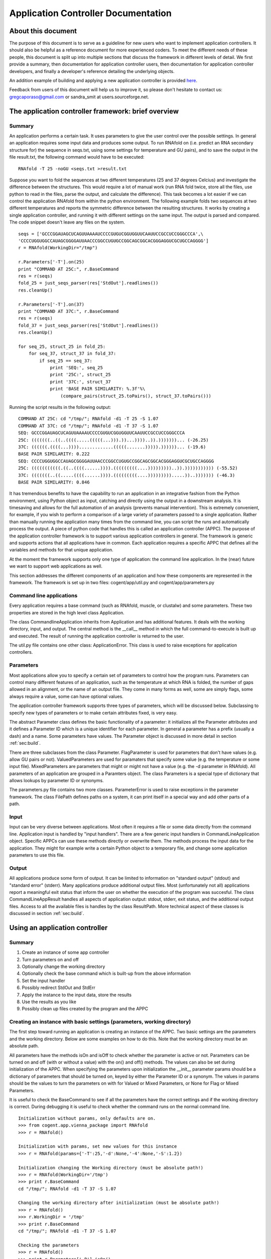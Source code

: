 ********************************************************
  Application Controller Documentation  
********************************************************

.. sectionauthor:: Greg Caporaso, Sandra Smit

About this document
===================
The purpose of this document is
to serve as a guideline for new users who want to implement application
controllers. It should also be helpful as a reference document for more
experienced coders. To meet the different needs of these people, this document
is split up into multiple sections that discuss the framework in different
levels of detail. We first provide a summary, then documentation for application
controller users, then documentation for application controller developers, and
finally a developer's reference detailing the underlying objects.

An addition example of building and applying a new application controller is provided `here <./building_and_using_an_application_controller.html>`_.

Feedback from users of this document will help us to improve it, so please don't
hesitate to contact us: gregcaporaso@gmail.com or sandra_smit at users.sourceforge.net.

.. % ============================================================================


The application controller framework: brief overview
====================================================


Summary
-------

An application performs a certain task. It uses parameters to give the user
control over the possible settings. In general an application requires some
input data and produces some output. To run RNAfold on (i.e. predict an RNA
secondary structure for) the sequence in seqs.txt, using some settings for
temperature and GU pairs), and to save the output in the file result.txt, the
following command would have to be executed::

   RNAfold -T 25 -noGU <seqs.txt >result.txt

Suppose you want to fold the sequences at two different temperatures (25 and 37
degrees Celcius) and investigate the difference between the structures. This
would require a lot of manual work (run RNA fold twice, store all the files, use
python to read in the files, parse the output, and calculate the difference).
This task becomes a lot easier if we can control the application RNAfold from
within the python environment. The following example folds two sequences at two
different temperatures and reports the symmetric difference between the
resulting structures. It works by creating a single application controller, and
running  it with different settings on the same input. The output is parsed and
compared. The code snippet doesn't leave any files on the system.

.. % This command would run RNAfold on (i.e. predict an RNA secondary structure for) the sequences in seqs.txt. It would write the output to the file result.txt. And it would use the specified settings (for temperature and GU pairs).

::

   seqs = ['GCCCGGAUAGCUCAGUUAAAAUCCCCGUGUCGGUGGUUCAAUUCCGCCUCCGGGCCCA',\
   'CCCCUGGUGGCCAUAGCGGGGAUUAACCCGGCCUGUGCCGGCAGCGGCACGGGAGGUCGCUGCCAGGGG']
   r = RNAfold(WorkingDir="/tmp")

   r.Parameters['-T'].on(25)
   print "COMMAND AT 25C:", r.BaseCommand
   res = r(seqs)
   fold_25 = just_seqs_parser(res['StdOut'].readlines())
   res.cleanUp()

   r.Parameters['-T'].on(37)
   print "COMMAND AT 37C:", r.BaseCommand
   res = r(seqs)
   fold_37 = just_seqs_parser(res['StdOut'].readlines())
   res.cleanUp()

   for seq_25, struct_25 in fold_25:
       for seq_37, struct_37 in fold_37:
           if seq_25 == seq_37:
               print 'SEQ:', seq_25
               print '25C:', struct_25
               print '37C:', struct_37
               print 'BASE PAIR SIMILARITY: %.3f'%\
                   (compare_pairs(struct_25.toPairs(), struct_37.toPairs()))

Running the script results in the following output::

   COMMAND AT 25C: cd "/tmp/"; RNAfold -d1 -T 25 -S 1.07
   COMMAND AT 37C: cd "/tmp/"; RNAfold -d1 -T 37 -S 1.07
   SEQ: GCCCGGAUAGCUCAGUUAAAAUCCCCGUGUCGGUGGUUCAAUUCCGCCUCCGGGCCCA
   25C: (((((((..((..((((.....(((((...))).))...))))..)).)))))))... (-26.25)
   37C: ((((((.((((...)))).............(((((.......))))).))))))... (-19.6)
   BASE PAIR SIMILARITY: 0.222
   SEQ: CCCCUGGUGGCCAUAGCGGGGAUUAACCCGGCCUGUGCCGGCAGCGGCACGGGAGGUCGCUGCCAGGGG
   25C: (((((((((((.((..((((......)))).(((((((((....)))))))))..)).))))))))))) (-55.52)
   37C: (((((((..((.....((((......)))).(((((((((....))))))))).....))..))))))) (-46.3)
   BASE PAIR SIMILARITY: 0.846

It has tremendous benefits to have the capability to run an application in an
integrative fashion from the Python environment, using Python object as input,
catching and directly using the output in a downstream analysis. It is
timesaving and allows for the full automation of an analysis (prevents manual
intervention). This is extremely convenient, for example, if you wish to perform
a comparison of a large variety of parameters passed to a single application.
Rather than manually running the application many times from the command line,
you can script the runs and automatically process the output. A piece of python
code that handles this is called an application controller (APPC). The purpose
of the application controller framework is to support various application
controllers in general. The framework is generic and supports actions that all
applications have in common. Each application requires a specific APPC that
defines all the variables and methods for that unique application.

At the moment the framework supports only one type of application: the command
line application. In the (near) future we want to support web applications as
well.

This section addresses the different components of an application and how these
components are represented in the framework. The framework is set up in two
files: cogent/app/util.py and cogent/app/parameters.py


Command line applications
-------------------------

Every application requires a base command (such as RNAfold, muscle, or clustalw)
and some parameters. These two properties are stored in the high level class
Application.

The class CommandlineApplication inherits from Application and has additional
features. It deals with the working directory, input, and output. The central
method is the __call__ method in which the full command-to-execute is built up
and executed. The result of running the application controller is returned to
the user.

The util.py file contains one other class: ApplicationError. This class is used
to raise exceptions for application controllers.


Parameters
----------

Most applications allow you to specify a certain set of parameters to control
how the program runs. Parameters can control many different features of an
application, such as the temperature at which RNA is folded, the number of gaps
allowed in an alignment, or the name of an output file. They come in many forms
as well, some are simply flags, some always require a value, some can have
optional values.

.. % Parameter
.. % -- FlagParameter
.. % -- ValuedParameter
.. % -- MixedParameter
.. % Parameters
.. % ParameterError
.. % FilePath

The application controller framework supports three types of parameters, which
will be discussed below. Subclassing to specify new types of parameters or to
make certain attributes fixed, is very easy.

The abstract Parameter class defines the basic functionality of a parameter: it
initializes all the Parameter attributes and it defines a Parameter ID which is
a unique identifier for each parameter. In general a parameter has a prefix
(usually a dash) and a name. Some parameters have values. The Parameter object
is discussed in more detail in section :ref:`sec:build`.

There are three subclasses from the class Parameter. FlagParameter is used for
parameters that don't have values (e.g. allow GU pairs or not). ValuedParameters
are used for paramaters that specify some value (e.g. the temperature or some
input file). MixedParameters are parameters that might or might not have a value
(e.g. the -d parameter in RNAfold). All parameters of an application are grouped
in a Paramters object. The class Parameters is a special type of dictionary that
allows lookups by parameter ID or synonyms.

The parameters.py file contains two more classes. ParameterError is used to
raise exceptions in the parameter framework. The class FilePath defines paths on
a system, it can print itself in a special way and add other parts of a path.


Input
-----

Input can be very diverse between applications. Most often it requires a file or
some data directly from the command line. Application input is handled by "input
handlers". There are a few generic input handlers in CommandLineApplication
object. Specific APPCs can use these methods directly or overwrite them. The
methods process the input data for the application. They might for example write
a certain Python object to a temporary file, and change some application
parameters to use this file.


Output
------

All applications produce some form of output. It can be limited to information
on "standard output" (stdout) and "standard error" (stderr). Many applications
produce additional output files. Most (unfortunately not all) applications
report a meaningful exit status that inform the user on whether the execution of
the program was succesful. The class CommandLineAppResult handles all aspects of
application output: stdout, stderr, exit status, and the additional output
files. Access to all the available files is handles by the class ResultPath.
More technical aspect of these classes is discussed in section :ref:`sec:build`.

.. % ResultPath
.. % CommandLineAppResult

.. % ============================================================================
.. % \newpage


Using an application controller
===============================


Summary
-------

#. Create an instance of some app controller

#. Turn parameters on and off

#. Optionally change the working directory

#. Optionally check the base command which is built-up from the above
   information

#. Set the input handler

#. Possibly redirect StdOut and StdErr

#. Apply the instance to the input data, store the results

#. Use the results as you like

#. Possibly clean up files created by the program and the APPC


Creating an instance with basic settings (parameters, working directory)
------------------------------------------------------------------------

The first step toward running an application is creating an instance of the
APPC. Two basic settings are the parameters and the working directory. Below are
some examples on how to do this. Note that the working directory must be an
absolute path.

All parameters have the methods isOn and isOff to check whether the parameter is
active or not. Parameters can be turned on and off (with or without a value)
with the  on() and off() methods. The values can also be set during
initialization of the APPC. When specifying the parameters upon initialization
the __init__ parameter params should be a dictionary of parameters that should
be turned on, keyed by either the Parameter ID or a synonym. The values in
params should be the values to turn the parameters on with for Valued or Mixed
Parameters, or None for Flag or Mixed Parameters.

It is useful to check the BaseCommand to see if all the parameters have the
correct settings and if the working directory is correct. During debugging it is
useful to check whether the command runs on the normal command line.

.. % \subsection{Setting/changing parameters}
.. % \subsection{Changing the working directory}

::

   Initialization without params, only defaults are on.
   >>> from cogent.app.vienna_package import RNAfold
   >>> r = RNAfold()

   Initialization with params, set new values for this instance
   >>> r = RNAfold(params={'-T':25,'-d':None,'-4':None,'-S':1.2})

   Initialization changing the Working directory (must be absolute path!)
   >>> r = RNAfold(WorkingDir='/tmp')
   >>> print r.BaseCommand
   cd "/tmp/"; RNAfold -d1 -T 37 -S 1.07

   Changing the working directory after initialization (must be absolute path!)
   >>> r = RNAfold()
   >>> r.WorkingDir = '/tmp'
   >>> print r.BaseCommand
   cd "/tmp/"; RNAfold -d1 -T 37 -S 1.07

   Checking the parameters
   >>> r = RNAfold()
   >>> print r.Parameters['-P'].isOn()
   False
   >>> print r.Parameters['-P']
   <BLANKLINE>
   >>> print r.Parameters['-T'].isOn()
   True
   >>> print r.Parameters['-T']
   -T 37


Other settings on initialization
--------------------------------

The input handler could be set (if not, the default is used)  ::

   On initialization
   >>> r = RNAfold(InputHandler="_input_as_string")
   >>> print r.InputHandler
   _input_as_string

   After initialization
   >>> r = RNAfold()
   >>> print r.InputHandler # default
   _input_as_lines
   >>> r.InputHandler = "_input_as_path"
   >>> print r.InputHandler
   _input_as_path

Standard out and standard error can be suppressed. If SuppressStderr or
SuppressStdout are set to True, stdout and stderr will be routed to /dev/null.
The default is to store these results in a temporary file. Redirecting StdErr
might be useful for programs that write a lot of useless information to this
filestream.

.. % input handler

Some parameters concerning the creation of temporary files can be changed.
TmpDir: default is /tmp. TmpNameLen is the length of the filenames, default is
20.

HALT_EXEC is a parameter that can be set to True for debugging purposes. It
stops the process right before execution of the system call, it leaves all the
input files (incl. temporary) in place. This allows the user to check whether
the input is generated correctly. See Section :ref:`sec:haltexec` for more
details.


Running the application, using the output, and cleaning up
----------------------------------------------------------

When calling the instance of the APPC on some data the __call__ method is
invoked. The call method has to optional parameters: data (the input data) and
remove_tmp (if True the temporary files are removed). The call method returns a
CommandLineAppResult object, containing all the application output information.

The output dictionary can be used to access the resulting files. All the
information can be incorporated in a downstream analysis. In the example below
the aligned sequences in clustalw format are parsed and printed.

Additionally CommandLineAppResult contains one public method: cleanUp() which
takes no parameters.  The method cleanUp() should be used when you want to
delete the files that were created by the CommandLineApplication from disk. Note
that after cleanUp() you may still have access to your files, but these are not
reliable. You will only have access to what has already been loaded into memory
(ie. only a fraction of your file typically), so you should only run cleanUp()
after you are done accessing you files. Also note that running cleanUp() is not
required. If you want the result files to remain on disc you should not run
cleanUp() and they will be left in place. This is useful for running an
application for later analysis of results. ::

   >>> from cogent import PROTEIN
   >>> from cogent.app.clustalw import Clustalw
   >>> from cogent.parse.clustal import ClustalParser
   >>> s1 = PROTEIN.Sequence('MHSSIVLATVLFVAIASASKTRELCMKSL')
   >>> s2 = PROTEIN.Sequence('MALAEADDGAVVFGEEQEALVLKSWAVMKKDA')
   >>> s3 = PROTEIN.Sequence('MSTVEGREFSEDQEALVVKSWTVMKLNAGELALKF')

   >>> c = Clustalw(InputHandler="_input_as_seqs")
   >>> result = c([s1,s2,s3])
   >>> print result['ExitStatus']
   0
   >>> aln_txt = result['Align'].readlines()
   >>> for label, seq in ClustalParser(aln_txt): print "%s: %s"%(label, seq)
   2: MALAEADDGAVVFGEEQEALVLKSWAVMKKDA-------
   3: MSTVEGRE----FSEDQEALVVKSWTVMKLNAGELALKF
   1: MHSSIVLAT-VLFVAIASASKTRELCMKSL---------
   >>> result.cleanUp()

.. % ============================================================================
.. % \newpage


.. _sec:build:

Designing and implementing a new type of application controller
===============================================================

Each specific application that you wish to control through PyCogent requires an
application controller, i.e., a subclass of CommandLineApplication. Building the
new application controller consists of three steps:

#. Creating the application controller class: Overwrite CommandLineApplication
   to define your new application controller, and define the class data. (Section
   :ref:`sec:step1`.)

#. Input handing: Determine whether the built-in input handlers (in
   CommandLineApplication) are sufficient. If not, write one or more input handling
   methods. (Section :ref:`sec:step2`.)

#. Output handling: Determine whether the program writes any output files to
   disk. If so, implement the _get_result_paths method. (Section :ref:`sec:step3`.)


.. _sec:step1:

Step 1: Creating the application controller class and defining class data
-------------------------------------------------------------------------

All of these class variables are discussed in detail in Sections
:ref:`sec:application` and :ref:`sec:commandlineapplication`. ---

**The following class data must be overwritten:**

_command:
   The command used to run the command (a string).

**The following class data can be overwritten:**

_parameters:
   A dictionary of Parameter objects. Keys should be the identifiers of the
   parameters, and values should be the Parameter objects.

_command_delimiter:
   String that specifies the delimiter between the components of a full command,
   e.g. the command, parameters, and arguments.

_synonyms:
   A dictionary of parameter synonyms. Keys should be the alternative keys to
   lookup a parameter, and values should be the identifiers used in the _parameters
   dictionary.

_input_handler:
   The name of the input handler method that should be used by default. The value
   should be a string (see CommandLineApplication.__call__ for how it's used).

_working_dir:
   Specifies where the command should be run (string). Default is current working
   directory.

_suppress_stdout:
   Boolean value that specifies what happens with standard output (stdout) by
   default.

_suppress_stderr:
   Boolean value that specifies what happens with standard error (stderr) by
   default.

Defining parameters
^^^^^^^^^^^^^^^^^^^

All parameters should be one of the three built-in types: FlagParamater,
ValuedParameter, or MixedParameter. (We don't know of any types that wouldn't
fit into this framework, but if you come across any, please let us know.)
Examples illustrating how to define the three different parameter types can be
found in Section :ref:`sec:parameters`. The _parameters dict is a mapping of
parameter identifiers, or Prefix and Name joined by the empty string, to
parameter objects. All parameters which can be passed to an application should
be defined in the parameters dict. Usually you can get this list by reviewing
the application's documentation. See Section :ref:`sec:rnafoldexample` for an
example including the definition of the _parameters dict. Note: if for a given
ValuedParameter or MixedParameter, the value is intended to be a path to a
directory or file, ``IsPath=True`` must be passed when initializing those
parameters. ---  **Defining a new Parameter type** ---  If the application
you're working with uses a type of parameter that is not supported by the
framework yet, you might want to write your own subclass. To subclass Parameter,
the following methods will need to be implemented: __str__, isOn(), isOff(),
on(), off(). These methods cover the two important characteristics of each
parameter: knowing how to print itself, based on its status, and knowing how to
be turned on or off. It is unlikely that you will need to subclass parameter if
working with CommandLineApplication subclasses. If you think you do, please let
us know. ---  **Writing constructor functions/wrappers** ---  There might be
several reasons, such as to make some attribute of the parameter fixed, to write
a wrapper around or constructor function for a parameter. For example to fixate
the prefix of the FlagParameter, one might write this::

   >>> from cogent.app.parameters import FlagParameter
   >>> def DashedFlag(name):
   ...   return FlagParameter('-',name)
   ...
   >>> tree = DashedFlag('tree')
   >>> tree
   <cogent.app.parameters.FlagParameter object at ...
   >>> tree.on()
   >>> print tree
   -tree


.. _sec:rnafoldexample:

A complete Command-LineApplication subclass example
^^^^^^^^^^^^^^^^^^^^^^^^^^^^^^^^^^^^^^^^^^^^^^^^^^^

A subclass of CommandLineApplication might look something like this::

   class RNAfold(CommandLineApplication):
       """Application controller for RNAfold (in the Vienna RNA package)
       """
       _command = 'RNAfold'
       _parameters = {
       '-p':MixedParameter(Prefix='-',Name='p',Delimiter='',Value=False),
       '-C':FlagParameter(Prefix='-',Name='C'),
       '-T':ValuedParameter(Prefix='-',Name='T',Value=37,Delimiter=' '),
       '-4':FlagParameter(Prefix='-',Name=4),
       '-d':MixedParameter(Prefix='-',Name='d',Delimiter='',Value=1),
       '-noLP':FlagParameter(Prefix='-',Name='noLP'),
       '-noGU':FlagParameter(Prefix='-',Name='noGU'),
       '-noCloseGU':FlagParameter(Prefix='-',Name='noCloseGU'),
       '-e':ValuedParameter(Prefix='-',Name='e',Delimiter=' '),
       '-P':ValuedParameter(Prefix='-',Name='P',Delimiter=' '),
       '-nsp':ValuedParameter(Prefix='-',Name='nsp',Delimiter=' '),
       '-S':ValuedParameter(Prefix='-',Name='S',Value=1.07,Delimiter=' ')}
       _synonyms = {'Temperature':'-T','Temp':'-T','Scale':'-S'}
       _input_handler = '_input_as_lines'
       _suppress_stderr = True 

If the built-in input handlers are sufficient, and no output to disk is written
by the program, this would complete the application controller.


.. _sec:step2:

Step 2: Input handling
----------------------

Not all applications handle their input in the same way. The input might be
specified as a filename on the command line, as a list of values on the command
line,   or an input file might be specified through parameters. Some input data
might also require processing before it is used by the application.

To give the user control over how input is handled without having to overwrite
__call__(), small input handling methods can be specified in the application
controller. In most cases, the CommandLineApplication input handlers can
probably be used (e.g., passing data via stdin or a temp file), but for more
complicated input formats, custom input handlers may need to be written for a
CommandLineApplication subclass. Every input handling method should take one
parameter, data, and return a string that will be appended to the command, e.g.
``/path/to/input/file.txt``, if a path is passed to the application. (In this
example, you would want to use CommandLineApplication._input_as_path as the
input handler.)

By writing multiple input handling methods, multiple types of input can be
handled by one application. The user can specify which one they want to use in a
certain instance by setting the _input_handler class variable, or the
InputHandler initialization variable.

For example, RNAfold takes a list of sequences from stdin. In this case, none of
the built-in input handlers provides this functionaloty. The following input
handler (from cogent.app.rnafold.Rnafold) writes the sequences (data) to a
temporary file and redirects them to stdin. ::

   def _input_as_lines(self,data):
       """Returns '<temp_filename to redirect input to stdin"""
       return ''.join(['<',super(RNAfold,self)._input_as_lines(data)])

Clustalw requires the input filename be passes via the -infile paramter. This
custom input handler from cogent.app.clustalw.Clustalw performs that function.
Note that the empty string is returned, as input handlers are required to return
a string that should be appended to the command line.  ::

   def _input_as_string(self,data):
       """Makes data the value of a specific parameter
       This method returns the empty string. The parameter will be printed
       automatically once set.
       """
       if data:
           self.Parameters['-infile'].on(data)
       return ''

The default input handler should be set (as a string) via the class variable.
See the example in Section :ref:`sec:rnafoldexample`.


.. _sec:step3:

Step 3: Output handling
-----------------------

Stdout and the exit status of any program are caught automatically. Stderr is
accessible as well, unless suppressed via the _suppress_stderr class variable or
the SupressStderr instance varaible. Any other files that are written should be
made accessible by specifying their paths in the method _get_result_paths(). If
you don't overwrite this method, it is assumed that the program doesn't create
additional output files, so if it does, they will be written, but won't be
accessible through the CommandLineAppResult object, and won't be cleaned up upon
program termination!

Names and locations of output files may be fixed, but they can also be created
on the fly based on things such as input file name, data the application is
called on, a combination of values of parameters, or specified filename plus a
fixed suffix. Since the generation of output files is so application specific
and may be very complex, each application controller should handle its own
output.

The _get_result_paths method should take data (as passed to __call__) as an
argument. This is necessary to allow access to any possible variable used by the
program. The user has access to data, self._input_filename (for an on the fly
generated input file), all parameter values, and all public attributes of an
Application.

_get_result_paths() should return a dictionary of ResultPath objects. The file
streams resulting from a run of the application (in the CommandLineAppResult)
will be accessed by the keys in the dictionary. The ResultPath specifies the
*absolute* path of a file and whether the file has been written. This dictionary
is used as input for the CommandLineAppResult which will handle opening the
files etc.

As an example we show the output handling method of RNAfold. For a more complex
example, see RnaView. ::

   def _get_result_paths(self,data):
           """Specifies the paths of output files generated by the application

           data: the data the instance of the application is called on

           You always get back: StdOut,StdErr, and ExitStatus
           RNAfold can produce two additional output files:
               a secondary structure structure graph. Default name: rna.ps
               a dot plot of the base pairing matrix. Default name: dp.ps
           The default names are used for unnamed sequences. Files are created
               in the current working directory.
           You can make a sequence named by inserting a line '>name' above it in
               your input file (or list of sequences). The ss and dp files for 
               named sequences will be written to name_ss.ps and name_dp.ps
           """
           result = {}
           name_counter = 0
           seq_counter = 0
           if not isinstance(data,list):
               #means data is file
               data = open(data).readlines()
           for item in data:
               if item.startswith('>'):
                   name_counter += 1
                   name = item.strip('>\n')
                   result[(name+'_ss')] =\
                       ResultPath(Path=(self.WorkingDir+name+'_ss.ps'))
                   result[(name+'_dp')] =\
                       ResultPath(Path=(self.WorkingDir+name+'_dp.ps'),\
                       IsWritten=self.Parameters['-p'].isOn())
               else:
                   seq_counter += 1

           result['SS'] = ResultPath(Path=self.WorkingDir+'rna.ps',\
               IsWritten=seq_counter - name_counter > 0) #Secondary Structure
           result['DP'] = ResultPath(Path=self.WorkingDir+'dot.ps',
               IsWritten=(self.Parameters['-p'].isOn() and\
               seq_counter - name_counter > 0)) #DotPlot
           return result


Tips and tricks for creating application controllers
----------------------------------------------------


.. _sec:haltexec:

HALT_EXEC is your friend
^^^^^^^^^^^^^^^^^^^^^^^^

The __init__ method takes a boolean parameter, HALT_EXEC, which is False by
default. Setting HALT_EXEC=True will cause __call__ to exit before the system
call, print out the complete command that was about to be run, and leave all
temporary files in place. This is extremely useful for debugging, because it
allows you to run the application directly with the input that was generated by
the application controller. You can therefore run the command and look directly
at stdout and stderr, debug any temporary files that were created, etc. If the
application you are controlling is slow, this can also allow you to debug
earlier steps without having to wait for the application to run. HALT_EXEC is
your friend.

.. % ============================================================================
.. % \newpage


Application controller base classes: Developer's reference
==========================================================


Command line applications
-------------------------


.. _sec:application:

Application: cogent.app. util.py
^^^^^^^^^^^^^^^^^^^^^^^^^^^^^^^^^^^^^^

Application is an abstract class that contains some data used by for all
application handlers that could be written. Private class data of Application
consists of:

_command:
   The command used to run the command (a string). If the command is in your path
   (in a directory listed in the environment variable ``$PATH``, or found by typing
   ``which`` followed by the command) you can provide only the command, e.g.
   ``RNAfold``. If the command is not in your path, you must specify the absolute
   path it, e.g. ``/some/other/bin/rnaview``. The use of absolute paths here is
   *not* recommended, because the location of the installation might be different
   on every machine. Instead, consider setting your ``$PATH`` environment variable
   to include the directory where the application is installed.

   For example if you are writing an application controller for ``ls`` where you
   might run: ---   ls -al \*.jpg ---  _command should be set to ``ls``.

_parameters:
   A dictionary of Parameter objects. Keys should be the identifiers of the
   parameters, and values should be the Parameter objects. This dictionary defines
   which parameters are available to the application. No values are specified,
   except for occasional default values. The default value for _parameters is the
   empty dictionary. If the application takes any command line parameters, this
   must be overwritten. This is almost always the case. See
   cogent.app.clustalw.Clustalw._parameters for an example of when parameters is
   overwritten.  ::

      _parameters = {'-T':ValuedParameter('-','T',Delimiter='=')}

_synonyms:
   A dictionary of parameter synonyms. Keys should be the alternative keys to
   lookup a parameter, and values should be the identifiers used in the _parameters
   dictionary. It probably a good idea to comment on the available synonyms in the
   docstring of the application controller, so users that haven't read the manual
   know what they can use to control the parameters. The default value for
   _synonyms is the empty dictionary. See
   cogent.app.vienna_package.ViennaPackage._synonyms for an example of this being
   overwritten.  ::

      _synonyms = {'Temperature':'-T', 'Temp':'-T'}

_command_delimiter:
   String that specifies the delimiter between the components of a full command,
   e.g. the command, parameters, and arguments. The default value is ' ' (a single
   space). This delimiter will work for any Unix application, so it is usually not
   overwritten. (We are interested in hearing about any circumstances where this
   might be overwritten. Please let us know if you come across any. One example
   might be if the command being constructed is a URL.)

   In the above 'ls' example, a single space (' ') spearates the command
   componenets: the base command ``ls``, the parameters ``-al``, and the argument
   ``*.jpg``.

The only method that is defined by Application is __init__, which takes one
optional argument, params. The value of params should be a dictionary of
parameters that should be turned on. Keys should be either the Parameter ID or a
synonym. The values in params should be the values to turn the parameters on
with for Valued or Mixed Parameters, or None for Flag or Mixed Parameters.

Application is never directly instantiated, but is instead inherited (either
directly or indirectly) by all application controllers. It is necessary that
Application.__init__() be called somewhere during the initialization of your
class, but if you are inheriting from a higher level class (such as
CommandLineApplication) this should already be handled.


.. _sec:commandlineapplication:

Command-LineApplication: cogent.app.util.py
^^^^^^^^^^^^^^^^^^^^^^^^^^^^^^^^^^^^^^^^^^^

CommandLineApplication is an abstract class for command line application
controllers. Several variables are class data to facilitate subclassing
CommandLineApplication and to allow definition of defaults for Application
Controller subclasses. This class was designed to be easily and minimally
subclassed.

CommandLineApplication inherits from Application. CommandLineApplication
contains the following additional class data:

_input_handler:
   The name of the input handler method that should be used by default. The value
   should be a string (see CommandLineApplication.__call__ for how it's used). The
   input handling methods are private, so they should start with an underscore. The
   default value for _input_handler is '_input_as_string'. The input handler can be
   changed on instance level via the InputHandler initialization parameter.

_working_dir:
   Specifies the default working directory (string). The working_dir is where many
   applications write out their output. Setting this value gives you control over
   where output is written. The value of _working_dir should be an *absolute* path.
   If the value of _working_dir is None (the default) the current working directory
   will be used. The working directory can be changed at instance level via the
   WorkingDir initialization parameter.

_suppress_stdout:
   Boolean value that specifies what happens with standard output (stdout) by
   default. If the value is False (default), stdout is caught and accessible in the
   result object. If the value is True, stdout is routed to /dev/null and won't be
   accessible. Suppression of stdout can also be controlled at instance level via
   the SuppressStdout initialization parameter.

_suppress_stderr:
   Boolean value that specifies what happens with standard error (stderr) by
   default. Some programs write a lot to stderr which you might want to ignore. If
   the value is False (default), stderr is caught and accessible in the result
   object. If the value is True, stderr is routed to /dev/null and won't be
   accessible. Suppression of stderr can also be controlled at instance level via
   the SuppressStderr initialization parameter.


Class data can be overruled on the instance level by passing alternate data in
as parameters to __init__(). These parameters are InputHandler, SupressStderr,
and WorkingDir.  Note that _working_dir and WorkingDir must always be an
absolute path, although no explicit checking is done for this. You *will* get
weird results in many cases if you use relative paths. WorkingDir, InputHandler,
and SupressStderr are all public attributes of CommandLineApplication, and can
be modified at anytime. You should (obviously) not modify the private versions
of these attributes. Note that if WorkingDir does not exist on the system it
will be created, and it will not be removed after the program runs.

There is an additional private variable _input_filename. This is set to the
string containing the absolute path to an input file when the input file is a
python generated temporary file. This should not be accessed from outside of the
program, but may be useful at times when subclassing.

CommandLineApplication defines several methods. These include::

   __init__(), __call__(), _input_as_string(), _input_as_multiline_string(),
   _input_as_lines(), _input_as_path(), _input_as_paths(), _absolute(),
    _get_base_command(), _get_WorkingDir(), _set_WorkingDir(), _accept_exit_status(),
    _get_result_paths(), getTmpFilename()

We will go over these in differing depths, because for most cases, these are
background methods that should never be called directly, or overwritten.

__init__():
   Initializes the object, taking as parameters params (see Application),
   InputHandler, WorkingDir, SupressStderr (discussed above). This method *must* be
   called by subclasses in their __init__() if they have one. For most purposes,
   you will never need to overwrite this method.

__call__():
   This is the method that does most of the work in the CommandLineApplication.
   Most of a users interaction with CommandLineApplications will be through this
   method, which takes data as a parameter. data is the data that should be passed
   as input to the application when it is called, default is None. Note that before
   data is appended to the command the InputHandler function is called on it. If
   data=None, no data is passed into the function, and the input handler will not
   be called. You should at all costs avoid overwriting __call__() as a lot is
   going on here.

_input_as_string():
   The default input handler. This acts on one parameter, data, that is passed in.
   It type casts data to a string, and returns the string.

_input_as_lines():
   An alternate input handler. In this case, data is a a sequence of lines to be
   written in a temporary file. This allows you interact with programs which only
   takes files as input, when you have created a data file on the fly. The return
   value of this function is a string representing the absolute path to the
   filename, which will be created with in self.WorkingDir.

_input_as_multiline_string():
   Input handler, similar to _input_as_lines, except data is a single string which
   should be written to a temporary file. The temporary file's path is passed as
   input to the application as input.

_input_as_path():
   Another alternate input handler. This is similar to _input_as_string, but casts
   the input to a FilePath object rather than a string. If the input is a path,
   this input handler should be used.

_input_as_paths():
   Yet another alternate input handler. This is similar to _input_as_path, but
   operates on a list of paths.

_absolute():
   Converts a filename to an absolute path if it is not already. The path that is
   appended is self.WorkingDir. The result is a FilePath object.

_get_base_command():
   Appends the necessary parameters to self._command and returns the full command
   as a string (without input and output).

_get_WorkingDir() and _set_WorkingDir():
   accessor methods for the WorkingDir attribute.

_accept_exit_status():
   This function takes a string containing the return value of the application that
   was run. It is meant to be overwritten when necessary. It's purpose is to
   analyze the exit_status of the application being run to determine if an
   ApplicationError should be raised. By default, no ApplicationError is raised
   regardless of the exit_status. In a subclass this is handy because you can
   customize what exit statuses are acceptable to you, and which are not, or you
   can not define the function in your subclass and accept all exit statuses.

_get_result_paths():
   This method is used to initialize the CommandLineAppResult class (see Section
   :ref:`sec:commandlineappresult`). This method should be overwritten if the
   application creates output other than stdout and stderr.  A dict should be
   returned with ResultPath objects keyed by the names that you'd like to access
   their data by in the CommandLineAppResult object. When building the ResultPath
   objects, you will need to construct the names of all of the files that are being
   created. For this reason, you will need access to all of the data that the
   application has access to in the case of dynamic filenames. In order to
   construct these file name you have access to the Parameters object, data (which
   is passed in to the function) in the case where, for example, the output
   filename is specified as input to the program. The name of the input filename,
   when generated as a temporary file is available as self._input_filename, for
   cases where the output file name is based on the name of the input filename.
   This, in addition to system calls if necessary, should provide all of the
   information needed to build the names and paths of output files.

getTmpFilename():
   Generates a random filename using ``TmpLenName`` random alphanumeric (upper and
   lowercase) characters. The result will be an absolute path (presuming that
   ``TmpDir`` is absolute, which it should be), and the filename will begin with
   ``prefix``, end with ``suffix``, and be in
   ``tmp_dir`` or ``TmpDir``. The ``tmp_dir`` parameter
   overrides the class/object-level default. Note that this function does not
   actually created the file, just the filename. The result is a ``FilePath``
   object.

Two module level functions are also implemented::

   get_tmp_filename, guess_input_handler

get_tmp_filename:
   A module level implementation of ``CommandLineApplication.getTmpFilename().``

guess_input_handler:
   This is a module-level function intended to pick the right input_handler in case
   the input is a set of sequences. It will return one of four input handlers: ---
   _input_as_multiline_string, _input_as_path, _input_as_seqs, _input_as_lines.


Parameters
----------


Parameter: cogent.app. parameters.py
^^^^^^^^^^^^^^^^^^^^^^^^^^^^^^^^^^^^

The class Parameter is an abstract class. Every Parameter object has six
attributes: Prefix, Name, Value, Delimiter, Quote, and IsPath. All attributes
may have any value, as long as it can be type casted into a string.

The Prefix of a parameter specifies the character that precedes the name of the
parameter. It is mandatory to specify a prefix for a parameter, although it may
be the empty string. For example: '-' is the prefix in '-T=37', and '\*' is the
prefix in '\*d'. Note that some characters may have to be escaped (e.g.
`\backslash`).

Name is the second mandatory attribute of Parameter. The combination of the
prefix and name of a parameter should form a unique combination that identifies
the parameter. This ID is a public property of Parameter and will function later
on as the key in the dictionary of parameters.

The attribute Value specifies the value of a parameter. It will be clear that
not all parameters, such as flags, require a value. Therefore this field is
optional in the __init__ method. For example, the value in '-T=37' is 37, the
value in '-d1' is 1.

The Delimiter specifies what separates the name from the value when a parameter
is printed. For example: '=' in 'T=37' or ' ' (single space) in '#r 14'.

The Quote is an optional attribute that determines which characters will
surround the value when the parameter is printed. Be alert on escaping quotes,
since most quote-values will have a special meaning in python. At the moment
only symmetrical quotes are supported, such as " ' " (single quote) in " -p='a'
". Asymmetrical quotes are not possible, e.g. 'd=[4]'. *Is this something that
should get supported?*

IsPath should be set to true if the Value of the Parameter object is intended to
be a path to a directory or file. Paths require special handling when printing,
and Value is therefore cast to a cogent.app.parameters.FilePath object. IsPath
is only used by ValuedParameter and MixedParameter objects, and has no effect on
FlagParameters.

Every type of parameter prints itself differently. A flag will only print a
combination of its prefix and name; another parameter may include everything.
Therefore, the __str__ has to be specified in each specific subclass of
Parameter. Whether a parameter is printed is determined by its value. This is
also subclass specific and will be explained in the following sections.


FlagParameter: cogent.app. parameters.py
^^^^^^^^^^^^^^^^^^^^^^^^^^^^^^^^^^^^^^^^

FlagParameter inherits from Parameter. A flag can't have a value, it is just on
or off. For example: if '-tree' is set, a dendrogram is calculated; if '-tree'
is not set, the tree is not calculated. Since a flag can never have a value, we
can easily use the value to specify whether the flag will be printed or not. If
Value=True, the parameter will print itself; if Value=False, it won't.

A FlagParameter can be initialized with three things. Prefix, Name (mandatory),
and Value (optional). The default for Value is False to indicate that the
parameter is off (i.e. not printed) by default. The only thing that counts for a
flag is whether its value evaluates to True or to False.

If a FlagParameter has to print itself, it checks first whether it is on or off
(Value=True or Value=False). If it is off, it will return the empty string. If
it is on it will return the combination of its prefix and name.

The methods isOn() and isOff() will return True or False depending on the Value
of the FlagParameter. These methods can be used to see whether the parameter
will be printed on the command line or not. With the methods on() and off() the
parameter can be turned on or off. These methods don't take a value, because a
flag can't have a value. Internally, they'll set parameter.Value to True or
False.

.. % Example can be removed (b/c is in section 2?)?

::

   >>> from cogent.app.parameters import FlagParameter
   >>> tree = FlagParameter(Prefix='-',Name='tree')
   >>> tree.isOn()
   False
   >>> print tree
   <BLANKLINE>
   >>> tree.on()
   >>> print tree
   -tree


ValuedParameter: cogent.app. parameters.py
^^^^^^^^^^^^^^^^^^^^^^^^^^^^^^^^^^^^^^^^^^

ValuedParameter also inherits from Parameter. In addition to setting all
attributes of the parameter during initialization, a default value is set. This
is a private property of a ValuedParameter and will be set to the value with
which the parameter.Value is initialized. The Default value is available for
inspection through parameter.Default. The default value should not be changed by
the user. With the method reset() the Value of the parameter will be reset to
the default value.

Like in FlagParameter, the value is used to control whether the parameter will
print itself or not. If the Value is None, the parameter is off and __str__ will
return the empty string. If the Value is anything else, the parameter will be
printed in full glory: prefix, name, value and optionally delimiter and quotes.
If IsPath is True, the value will be wrapped in double quotes when printed
allowing for spaces in paths.

The methods isOn() and isOff() can be used to check whether the parameter will
be printed or not. If parameter.Value is not None, the parameter is on and will
be printed. If parameter.Value is None the parameter is off and won't be
printed. By using the method on(value) the Value of the parameter is set to the
specified value. If you accidentally try to turn the parameter on with the value
None, an error will be raised. Calling off() will set the Value of the parameter
to None.

.. % Example can be removed (b/c is in section 2?)?

::

   >>> from cogent.app.parameters import ValuedParameter
   >>> temp = ValuedParameter(Prefix='-',Name='T',Delimiter="=")
   >>> temp.isOn()
   False
   >>> print temp
   <BLANKLINE>
   >>> temp.on(37)
   >>> print temp
   -T=37
   >>> temp_def = ValuedParameter(Prefix='-',Name='T',Value=100,Delimiter="=")
   >>> temp_def.Default
   100
   >>> print temp_def
   -T=100
   >>> temp_def.on(15)
   >>> print temp_def
   -T=15
   >>> temp_def.reset()
   >>> print temp_def
   -T=100


MixedParameter: cogent.app. parameters.py
^^^^^^^^^^^^^^^^^^^^^^^^^^^^^^^^^^^^^^^^^

MixedParameter is a subclass of ValuedParameter, because they share many
features. A MixedParameter is a parameter that has an optional value; sometimes
it behaves like a FlagParameter, sometimes like a ValuedParameter. An example
is: '-d[0\ `\mid`\ 1\ `\mid`\ 2]'.

During initialization the Default value is set like in ValuedParameter. The
method reset() is available to reset the parameter value to the default.

This type of Parameter has the most complicated control over 'on' or 'off'. If
the Value is False, the parameter is off. If the Value is None, the parameter is
on, but behaves like a flag (only prefix and name will be printed), if the Value
is anything else, the parameter is on and behaves like a ValuedParameter.

The methods isOn() and isOff() have the same functionality as in the other
parameter types. When using on(val=None) it is optional to specify the value. If
a MixedParameter is turned on without a value it will behave like flag. When
turned on with a value, it will behave like a ValuedParameter. The method off()
sets the Value to False, which indicates that the parameter should not be
printed.

.. % Example can be removed (b/c is in section 2?)?

::

   >>> from cogent.app.parameters import MixedParameter
   >>> d = MixedParameter(Prefix='-',Name='d',Delimiter='')
   >>> d.isOff()
   True
   >>> d.on()
   >>> print d
   -d
   >>> d.on(2)
   >>> print d
   -d2


FilePath: cogent.app. parameters.py
^^^^^^^^^^^^^^^^^^^^^^^^^^^^^^^^^^^

The FilePath object inherits from string, and should be used to wrap all strings
that represent paths. Examples inlcude::

   my_file.txt
   /path/to/my/file.txt
   /path/to/my/dir/

Wrapping paths in a FilePath object wraps the path in quotes when it should be,
for example when passed to a system call, and doesn't wrap it in quotes when it
shouldn't be, for example when performing operations on strings. The following
example illustrates how this fails with a simple string, but performs as it
should with a FilePath. In this example, p1 and p2 are simple strings, and p3,
p4, p5, and p6 are FilePath objects. Since the example path contains spaces, a
system call would not generate the desired result if the path is not wrapped in
quotes. The FilePath object will wrap it in quotes when it is cast to a string,
but will not wrap it in quotes when performing other string operations. The
string object, on the other hand, does not differentiate, and joining p1 and p2
results in quotes placed in the middle of the string. ::

   >>> p1 = '"/path to/"'
   >>> p2 = '"my_file.txt"'
   >>> print str(p1 + p2)
   "/path to/""my_file.txt"
   >>> from cogent.app.parameters import FilePath
   >>> p3 = FilePath("/path to/")
   >>> p4 = FilePath("my_file.txt")
   >>> print str(p3+p4)
   "/path to/my_file.txt"
   >>> p5 = FilePath("/path to/")
   >>> p6 = FilePath("my_file.txt")
   >>> print str(p5+p6)
   "/path to/my_file.txt"

The FilePath object is used by MixedParameter and ValuedParameter when their
IsPath attribute is set to True. This causes the Value attribute to be cast to a
FilePath object, and it is wrapped in quotes when used in a system call. The
_input_as_path input handler also casts the input to a FilePath object. In
general, if you are working with a string in an application controller that
represents a path to a file or directory, for example in a custom input handler,
that string should be cast to a FilePath object. Failure to do this will result
in errors if users pass a path that contains spaces.


.. _sec:parameters:

Parameters: cogent.app. parameters.py
^^^^^^^^^^^^^^^^^^^^^^^^^^^^^^^^^^^^^

For most applications multiple parameters can be set. An application controller
should have a set of known parameters with optional default values. All
parameters of an application are organized in a dictionary where keys are
parameter identifiers (combination of prefix and name) and values are Parameter
objects.

Sometimes it might be hard to remember what the identifiers of the parameters in
a specific application are. Lets look at an example. Suppose the user knows that
the temperature can be set in three applications. In application *A* with '-T',
in application *B* with '\*temp', and in application *C* with '--t'. It is very
likely that he/she doesn't remember what parameter is used in which application.
If every application controller has an synonyms dictionary which maps 'temp' to
the identifier of the application specific parameter, the user can always lookup
the temperature with parameters['temp'].

To support the lookup of parameters by synonyms, the class Parameters is not a
simple dictionary, but a MappedDict (in cogent.util.misc). A MappedDict is a
dictionary that can apply some function to a lookup value, before it looks it up
in the dictionary. This function is called a mask. In the Parameters object the
mask allows users to look up parameters in the dictionary by synonyms.

The Parameters object uses the private function _find_synonym() internally to
determine by what key the parameter will be looked up. If the key, given by the
user, appears in the synonyms dictionary the key to use for the parameters
dictionary is looked up. Otherwise, it is assumed that the user used an existing
key in the parameters dictionary. ::

   >>> from cogent.app.parameters import FlagParameter
   >>> a = FlagParameter('-','a')
   >>> from cogent.app.parameters import  ValuedParameter
   >>> b = ValuedParameter('-','T',Value=37,Delimiter='=')
   >>> from cogent.app.parameters import MixedParameter
   >>> c = MixedParameter('-','d',Value=0)
   >>> params = {'-a':a,'-T':b,'-d':c}
   >>> synonyms = {'temp':'-T','distance':'-d'}
   >>> from cogent.app.parameters import Parameters
   >>> p = Parameters(params,synonyms)
   >>> p['-a'].isOn()
   False
   >>> print p['temp']
   -T=37
   >>> p['distance'].on(2)
   >>> print p['-d']
   -d2


Input
-----

CommandLineApplication subclasses are called using the __call__ method with a
single variable, data. This is the value passed to the application on the
command line. The value of data will differ based on the application you are
interfacing. Controlling for this without having to overwrite __call__ for every
CommandLineApplication is the purpose of the _input_handlers discussed in
Section :ref:`sec:commandlineapplication`.

Some examples of data that might be passed to CommandLineApplications are
strings, via the _input_as_string input handler, a list of lines that should be
written to file and then passed to the application, via the _input_as_lines
input handler, or a path to a file or directory, via the _input_as_path input
handler. To define the input handler that should be used, the class data
_input_handler should be set. If one of the default input handlers is not
applicable for a new CommandLineApplication, you will need to write a custom
input handler. See ``cogent.app.raxml.Raxml._input_as_seqs`` for an example of a
custom input handler.

For a discussion of the predefined input handlers, see Section
:ref:`sec:commandlineapplication`. For a discussion on defining custom input
handlers, see Section :ref:`sec:step2`.

.. % I think we're better off just pointing to the relevant discussion, rather than including there here.
.. % Is there a good example that we could put here? I hesitate to put a real example, b/c if we're going to
.. % rewrite this as executable documentation, it will fail on any system that didn't have the application
.. % we use as an example.


Output
------


ResultPath:  cogent.app.util.py
^^^^^^^^^^^^^^^^^^^^^^^^^^^^^^^

The ResultPath object is intended to hold the important information pertaining
to output files created by an application, namely the path to where the file can
be found, and whether the file was written or not. ResultPath is a very simple
container class. It has no methods aside from __init__().

To initialize a ResultPath object you must specify the path to the output file
by setting the Path parameter. This must be a string, and it is *highly*
recommended that this be an absolute path, though relative paths will also work
in many cases. You can also optionally specify a boolean value specifying
whether the file has been written or not by setting the IsWritten parameter.
This is True by default. ::

   >>> from cogent.app.util import ResultPath
   >>> rp = ResultPath(Path='/tmp/my_output.txt',IsWritten=True)
   >>> rp.Path
   '/tmp/my_output.txt'
   >>> rp.IsWritten
   True
   >>> rp
   <cogent.app.util.ResultPath object at ...


.. _sec:commandlineappresult:

CommandLine-AppResult: cogent.app.util.py
^^^^^^^^^^^^^^^^^^^^^^^^^^^^^^^^^^^^^^^^^

The CommandLineApp result object is a dictionary, and a container class for the
results from a run of a CommandLineApplication.  CommandLineAppResult has three
default items in it:

StdOut:
   The stdout from the application, a file object

StdErr:
   The stderr from the application, a file object (or None when suppressing stderr,
   more on this in CommandLineApplication)

ExitStatus:
   The exit status of the application, and int that is returned by the
   CommandLineApplication, usually indicating the success or failure of the run of
   the application.

The __init__() method takes several required parameters:

out:
   a file handle which will be assigned to 'StdOut' in the CommandLineAppResult

err:
   a file handle or None which will be assigned to 'StdErr' in the
   CommandLineAppResult

exit_status:
   an int or None which will be assigned to 'ExitStatus' in the
   CommandLineAppResult

result_paths:
   a dictionary of ResultPath objects keyed by the name by which you want to access
   the output. For each item in result_paths, an entry will be created in the
   CommandLineAppResult and if ResultPath.IsWritten is True, the file specified by
   ResultPath.Path will be opened. If the file can not be opened (due to not being
   found at the specified path, or inadequate read access) an ApplicationError will
   be raised.

Note that as a user, you will never instantiate a CommandLineAppResult, it is
taken care of upon calling the CommandLineApplication. You may at times however
be responsible for creating the result_paths dict, but more on this in
CommandLineApplication.


